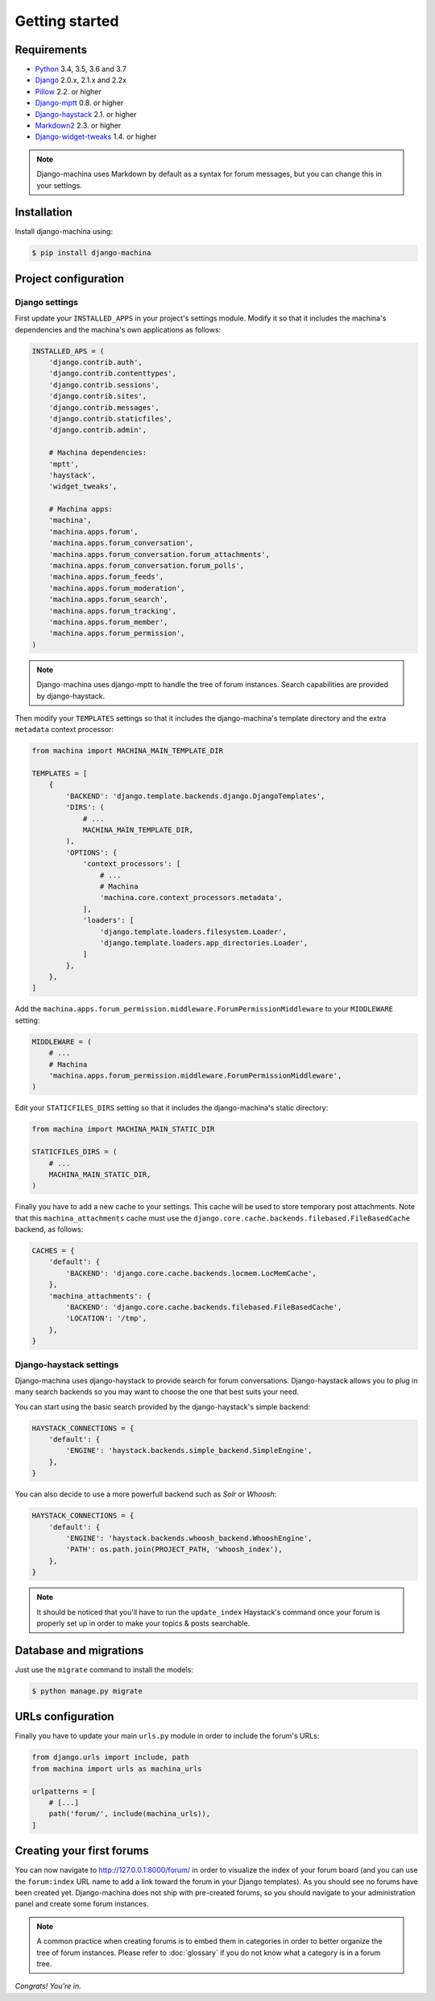 Getting started
===============

Requirements
------------

* `Python`_ 3.4, 3.5, 3.6 and 3.7
* `Django`_ 2.0.x, 2.1.x and 2.2x
* `Pillow`_ 2.2. or higher
* `Django-mptt`_ 0.8. or higher
* `Django-haystack`_ 2.1. or higher
* `Markdown2`_ 2.3. or higher
* `Django-widget-tweaks`_ 1.4. or higher


.. note::

    Django-machina uses Markdown by default as a syntax for forum messages, but you can change this
    in your settings.

.. _Python: https://www.python.org
.. _Django: https://www.djangoproject.com
.. _Pillow: http://python-pillow.github.io/
.. _Django-mptt: https://github.com/django-mptt/django-mptt
.. _Django-haystack: https://github.com/django-haystack/django-haystack
.. _Markdown2: https://github.com/trentm/python-markdown2
.. _Django-widget-tweaks: https://github.com/kmike/django-widget-tweaks

Installation
------------

Install django-machina using:

.. code-block:: console

    $ pip install django-machina

Project configuration
---------------------

Django settings
~~~~~~~~~~~~~~~

First update your ``INSTALLED_APPS`` in your project's settings module. Modify it so that it
includes the machina's dependencies and the machina's own applications as follows:

.. code-block:: python

    INSTALLED_APS = (
        'django.contrib.auth',
        'django.contrib.contenttypes',
        'django.contrib.sessions',
        'django.contrib.sites',
        'django.contrib.messages',
        'django.contrib.staticfiles',
        'django.contrib.admin',

        # Machina dependencies:
        'mptt',
        'haystack',
        'widget_tweaks',

        # Machina apps:
        'machina',
        'machina.apps.forum',
        'machina.apps.forum_conversation',
        'machina.apps.forum_conversation.forum_attachments',
        'machina.apps.forum_conversation.forum_polls',
        'machina.apps.forum_feeds',
        'machina.apps.forum_moderation',
        'machina.apps.forum_search',
        'machina.apps.forum_tracking',
        'machina.apps.forum_member',
        'machina.apps.forum_permission',
    )

.. note::

    Django-machina uses django-mptt to handle the tree of forum instances. Search capabilities are
    provided by django-haystack.

Then modify your ``TEMPLATES`` settings so that it includes the django-machina's template
directory and the extra ``metadata`` context processor:

.. code-block:: python

    from machina import MACHINA_MAIN_TEMPLATE_DIR

    TEMPLATES = [
        {
            'BACKEND': 'django.template.backends.django.DjangoTemplates',
            'DIRS': (
                # ...
                MACHINA_MAIN_TEMPLATE_DIR,
            ),
            'OPTIONS': {
                'context_processors': [
                    # ...
                    # Machina
                    'machina.core.context_processors.metadata',
                ],
                'loaders': [
                    'django.template.loaders.filesystem.Loader',
                    'django.template.loaders.app_directories.Loader',
                ]
            },
        },
    ]

Add the ``machina.apps.forum_permission.middleware.ForumPermissionMiddleware`` to your
``MIDDLEWARE`` setting:

.. code-block:: python

    MIDDLEWARE = (
        # ...
        # Machina
        'machina.apps.forum_permission.middleware.ForumPermissionMiddleware',
    )

Edit your ``STATICFILES_DIRS`` setting so that it includes the django-machina's static directory:

.. code-block:: python

    from machina import MACHINA_MAIN_STATIC_DIR

    STATICFILES_DIRS = (
        # ...
        MACHINA_MAIN_STATIC_DIR,
    )

Finally you have to add a new cache to your settings. This cache will be used to store temporary
post attachments. Note that this ``machina_attachments`` cache must use the
``django.core.cache.backends.filebased.FileBasedCache`` backend, as follows:

.. code-block:: python

    CACHES = {
        'default': {
            'BACKEND': 'django.core.cache.backends.locmem.LocMemCache',
        },
        'machina_attachments': {
            'BACKEND': 'django.core.cache.backends.filebased.FileBasedCache',
            'LOCATION': '/tmp',
        },
    }

Django-haystack settings
~~~~~~~~~~~~~~~~~~~~~~~~

Django-machina uses django-haystack to provide search for forum conversations. Django-haystack
allows you to plug in many search backends so you may want to choose the one that best suits your
need.

You can start using the basic search provided by the django-haystack's simple backend:

.. code-block:: python

    HAYSTACK_CONNECTIONS = {
        'default': {
            'ENGINE': 'haystack.backends.simple_backend.SimpleEngine',
        },
    }

You can also decide to use a more powerfull backend such as *Solr* or *Whoosh*:

.. code-block:: python

    HAYSTACK_CONNECTIONS = {
        'default': {
            'ENGINE': 'haystack.backends.whoosh_backend.WhooshEngine',
            'PATH': os.path.join(PROJECT_PATH, 'whoosh_index'),
        },
    }

.. note::

    It should be noticed that you'll have to run the ``update_index`` Haystack's command once your
    forum is properly set up in order to make your topics & posts searchable.

Database and migrations
-----------------------

Just use the ``migrate`` command to install the models:

.. code-block:: shell

    $ python manage.py migrate

URLs configuration
------------------

Finally you have to update your main ``urls.py`` module in order to include the forum's URLs:

.. code-block:: python

    from django.urls import include, path
    from machina import urls as machina_urls

    urlpatterns = [
        # [...]
        path('forum/', include(machina_urls)),
    ]

Creating your first forums
--------------------------

You can now navigate to http://127.0.0.1:8000/forum/ in order to visualize the index of your forum
board (and you can use the ``forum:index`` URL name to add a link toward the forum in your Django
templates). As you should see no forums have been created yet. Django-machina does not ship with
pre-created forums, so you should navigate to your administration panel and create some forum
instances.

.. note::

    A common practice when creating forums is to embed them in categories in order to better
    organize the tree of forum instances. Please refer to :doc:`glossary` if you do not know what a
    category is in a forum tree.

*Congrats! You're in.*
